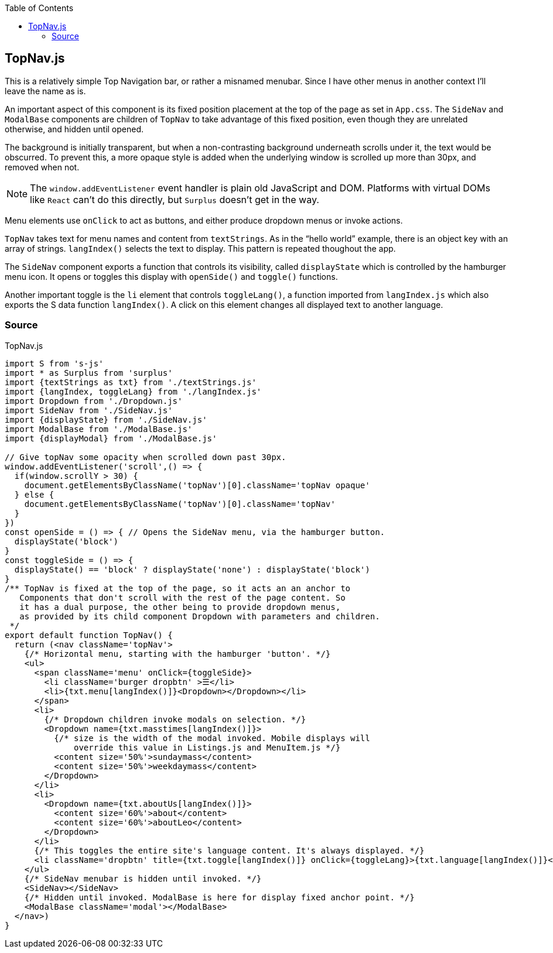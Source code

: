 :doctype: book
:source-highlighter: rouge
:icons: font
:docinfo1:
:toc: left
[[topnav.js]]
== TopNav.js

This is a relatively simple Top Navigation bar, or rather a misnamed
menubar. Since I have other menus in another context I’ll leave the name
as is.

An important aspect of this component is its fixed position placement at
the top of the page as set in `App.css`. The `SideNav` and `ModalBase`
components are children of `TopNav` to take advantage of this fixed
position, even though they are unrelated otherwise, and hidden until
opened.

The background is initially transparent, but when a non-contrasting
background underneath scrolls under it, the text would be obscurred. To
prevent this, a more opaque style is added when the underlying window is
scrolled up more than 30px, and removed when not.

NOTE: The `window.addEventListener` event handler is plain old
JavaScript and DOM. Platforms with virtual DOMs like `React` can’t do
this directly, but `Surplus` doesn’t get in the way.

Menu elements use `onClick` to act as buttons, and either produce
dropdown menus or invoke actions.

`TopNav` takes text for menu names and content from `textStrings`. As in
the “hello world” example, there is an object key with an array of
strings. `langIndex()` selects the text to display. This pattern is
repeated thoughout the app.

The `SideNav` component exports a function that controls its visibility,
called `displayState` which is controlled by the hamburger menu icon. It
opens or toggles this display with `openSide()` and `toggle()`
functions.

Another important toggle is the `li` element that controls
`toggleLang()`, a function imported from `langIndex.js` which also
exports the S data function `langIndex()`. A click on this element
changes all displayed text to another language.

=== Source

.TopNav.js
[source,jsx,numbered]
----
import S from 's-js'
import * as Surplus from 'surplus'
import {textStrings as txt} from './textStrings.js'
import {langIndex, toggleLang} from './langIndex.js'
import Dropdown from './Dropdown.js'
import SideNav from './SideNav.js'
import {displayState} from './SideNav.js'
import ModalBase from './ModalBase.js'
import {displayModal} from './ModalBase.js'

// Give topNav some opacity when scrolled down past 30px.
window.addEventListener('scroll',() => {
  if(window.scrollY > 30) {
    document.getElementsByClassName('topNav')[0].className='topNav opaque'
  } else {
    document.getElementsByClassName('topNav')[0].className='topNav'
  }
})
const openSide = () => { // Opens the SideNav menu, via the hamburger button.
  displayState('block')
}
const toggleSide = () => {
  displayState() == 'block' ? displayState('none') : displayState('block')
}
/** TopNav is fixed at the top of the page, so it acts an an anchor to
   Components that don't scroll with the rest of the page content. So
   it has a dual purpose, the other being to provide dropdown menus,
   as provided by its child component Dropdown with parameters and children.  
 */
export default function TopNav() {
  return (<nav className='topNav'>
    {/* Horizontal menu, starting with the hamburger 'button'. */}
    <ul>
      <span className='menu' onClick={toggleSide}>
        <li className='burger dropbtn' >☰</li>
        <li>{txt.menu[langIndex()]}<Dropdown></Dropdown></li>
      </span>
      <li>
        {/* Dropdown children invoke modals on selection. */}
        <Dropdown name={txt.masstimes[langIndex()]}>
          {/* size is the width of the modal invoked. Mobile displays will
              override this value in Listings.js and MenuItem.js */}
          <content size='50%'>sundaymass</content>  
          <content size='50%'>weekdaymass</content>
        </Dropdown>
      </li>
      <li>
        <Dropdown name={txt.aboutUs[langIndex()]}>
          <content size='60%'>about</content>
          <content size='60%'>aboutLeo</content>
        </Dropdown>
      </li>
      {/* This toggles the entire site's language content. It's always displayed. */}
      <li className='dropbtn' title={txt.toggle[langIndex()]} onClick={toggleLang}>{txt.language[langIndex()]}</li>
    </ul>
    {/* SideNav menubar is hidden until invoked. */}
    <SideNav></SideNav>
    {/* Hidden until invoked. ModalBase is here for display fixed anchor point. */}
    <ModalBase className='modal'></ModalBase> 
  </nav>)
}
----


